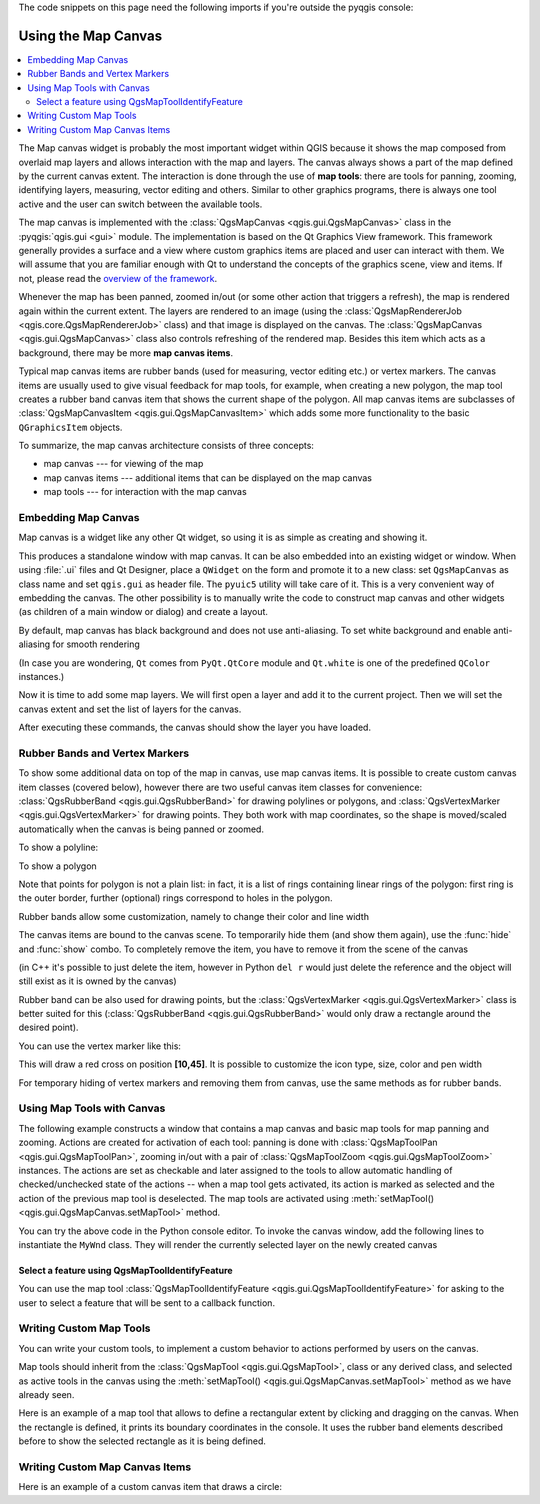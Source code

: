 .. index:: Map canvas

.. highlight:: python
   :linenothreshold: 5


.. testsetup:: canvas

    iface = start_qgis()

The code snippets on this page need the following imports if you're outside the pyqgis console:

.. testcode:: canvas

    from qgis.PyQt.QtGui import (
        QColor,
    )

    from qgis.PyQt.QtCore import Qt, QRectF

    from qgis.core import (
        QgsVectorLayer,
        QgsPoint,
        QgsPointXY,
        QgsProject,
        QgsGeometry,
        QgsMapRendererJob,
    )

    from qgis.gui import (
        QgsMapCanvas,
        QgsVertexMarker,
        QgsMapCanvasItem,
        QgsRubberBand,
    )


.. _canvas:

********************
Using the Map Canvas
********************


.. contents::
   :local:

The Map canvas widget is probably the most important widget within QGIS because
it shows the map composed from overlaid map layers and allows interaction with
the map and layers. The canvas always shows a part of the map defined by the
current canvas extent. The interaction is done through the use of **map tools**:
there are tools for panning, zooming, identifying layers, measuring, vector
editing and others. Similar to other graphics programs, there is always one
tool active and the user can switch between the available tools.

The map canvas is implemented with the :class:`QgsMapCanvas <qgis.gui.QgsMapCanvas>`
class in the :pyqgis:`qgis.gui <gui>`
module. The implementation is based on the Qt Graphics View framework.
This framework generally provides a surface and a view where custom graphics
items are placed and user can interact with them.  We will assume that you are
familiar enough with Qt to understand the concepts of the graphics scene, view
and items. If not, please read the `overview of the framework
<https://doc.qt.io/qt-5/graphicsview.html>`_.

Whenever the map has been panned, zoomed in/out (or some other action that triggers
a refresh), the map is rendered again within the current extent. The layers are
rendered to an image (using the :class:`QgsMapRendererJob <qgis.core.QgsMapRendererJob>` class) and that image is
displayed on the canvas. The :class:`QgsMapCanvas <qgis.gui.QgsMapCanvas>` class also controls refreshing
of the rendered map. Besides this item which acts as a background, there may be more **map canvas items**.

Typical map canvas items are rubber bands (used for measuring, vector editing
etc.) or vertex markers. The canvas items are usually used to give visual
feedback for map tools, for example, when creating a new polygon, the map tool
creates a rubber band canvas item that shows the current shape of the polygon.
All map canvas items are subclasses of :class:`QgsMapCanvasItem <qgis.gui.QgsMapCanvasItem>`  which adds
some more functionality to the basic ``QGraphicsItem`` objects.

.. index:: map canvas; architecture

To summarize, the map canvas architecture consists of three concepts:

* map canvas --- for viewing of the map
* map canvas items --- additional items that can be displayed on the map canvas
* map tools --- for interaction with the map canvas

.. index:: Map canvas; Embedding

Embedding Map Canvas
====================

Map canvas is a widget like any other Qt widget, so using it is as simple as
creating and showing it.

.. testcode:: canvas

  canvas = QgsMapCanvas()
  canvas.show()

This produces a standalone window with map canvas. It can be also embedded into
an existing widget or window. When using :file:`.ui` files and Qt Designer, place a
``QWidget`` on the form and promote it to a new class: set ``QgsMapCanvas`` as
class name and set ``qgis.gui`` as header file. The ``pyuic5`` utility will
take care of it. This is a very convenient way of embedding the canvas. The
other possibility is to manually write the code to construct map canvas and
other widgets (as children of a main window or dialog) and create a layout.

By default, map canvas has black background and does not use anti-aliasing. To
set white background and enable anti-aliasing for smooth rendering

.. testcode:: canvas

  canvas.setCanvasColor(Qt.white)
  canvas.enableAntiAliasing(True)

(In case you are wondering, ``Qt`` comes from ``PyQt.QtCore`` module and
``Qt.white`` is one of the predefined ``QColor`` instances.)

Now it is time to add some map layers. We will first open a layer and add it to
the current project. Then we will set the canvas extent and set the list of
layers for the canvas.

.. testcode:: canvas

  vlayer = QgsVectorLayer('testdata/airports.shp', "Airports layer", "ogr")
  if not vlayer.isValid():
      print("Layer failed to load!")

  # add layer to the registry
  QgsProject.instance().addMapLayer(vlayer)

  # set extent to the extent of our layer
  canvas.setExtent(vlayer.extent())

  # set the map canvas layer set
  canvas.setLayers([vlayer])


After executing these commands, the canvas should show the layer you have
loaded.

.. index:: Map canvas; Rubber bands, Map canvas; Vertex markers

Rubber Bands and Vertex Markers
===============================

To show some additional data on top of the map in canvas, use map canvas items.
It is possible to create custom canvas item classes (covered below), however
there are two useful canvas item classes for convenience:
:class:`QgsRubberBand <qgis.gui.QgsRubberBand>` for drawing polylines or polygons, and
:class:`QgsVertexMarker <qgis.gui.QgsVertexMarker>` for drawing points. They both work with map
coordinates, so the shape is moved/scaled automatically when the canvas is
being panned or zoomed.

To show a polyline:

.. testcode:: canvas

  r = QgsRubberBand(canvas, False)  # False = not a polygon
  points = [QgsPoint(-100, 45), QgsPoint(10, 60), QgsPoint(120, 45)]
  r.setToGeometry(QgsGeometry.fromPolyline(points), None)

To show a polygon

.. testcode:: canvas

  r = QgsRubberBand(canvas, True)  # True = a polygon
  points = [[QgsPointXY(-100, 35), QgsPointXY(10, 50), QgsPointXY(120, 35)]]
  r.setToGeometry(QgsGeometry.fromPolygonXY(points), None)

Note that points for polygon is not a plain list: in fact, it is a list of
rings containing linear rings of the polygon: first ring is the outer border,
further (optional) rings correspond to holes in the polygon.

Rubber bands allow some customization, namely to change their color and line
width

.. testcode:: canvas

  r.setColor(QColor(0, 0, 255))
  r.setWidth(3)

The canvas items are bound to the canvas scene. To temporarily hide them (and
show them again), use the :func:`hide` and :func:`show` combo. To completely remove
the item, you have to remove it from the scene of the canvas

.. testcode:: canvas

  canvas.scene().removeItem(r)

(in C++ it's possible to just delete the item, however in Python ``del r``
would just delete the reference and the object will still exist as it is owned
by the canvas)

Rubber band can be also used for drawing points, but the
:class:`QgsVertexMarker <qgis.gui.QgsVertexMarker>` class is better suited for this
(:class:`QgsRubberBand <qgis.gui.QgsRubberBand>` would only draw a rectangle around the desired point).

You can use the vertex marker like this:

.. testcode:: canvas

  m = QgsVertexMarker(canvas)
  m.setCenter(QgsPointXY(10,40))

This will draw a red cross on position **[10,45]**. It is possible to customize the
icon type, size, color and pen width

.. testcode:: canvas

  m.setColor(QColor(0, 255, 0))
  m.setIconSize(5)
  m.setIconType(QgsVertexMarker.ICON_BOX) # or ICON_CROSS, ICON_X
  m.setPenWidth(3)

For temporary hiding of vertex markers and removing them from canvas, use the same methods
as for rubber bands.

.. index:: Map canvas; Map tools

Using Map Tools with Canvas
===========================

The following example constructs a window that contains a map canvas and basic
map tools for map panning and zooming. Actions are created for activation of
each tool: panning is done with :class:`QgsMapToolPan <qgis.gui.QgsMapToolPan>`, zooming in/out with a
pair of :class:`QgsMapToolZoom <qgis.gui.QgsMapToolZoom>` instances. The actions are set as checkable and
later assigned to the tools to allow automatic handling of checked/unchecked
state of the actions -- when a map tool gets activated, its action is marked as
selected and the action of the previous map tool is deselected. The map tools
are activated using :meth:`setMapTool() <qgis.gui.QgsMapCanvas.setMapTool>` method.

.. testcode:: canvas

  from qgis.gui import *
  from qgis.PyQt.QtWidgets import QAction, QMainWindow
  from qgis.PyQt.QtCore import Qt

  class MyWnd(QMainWindow):
      def __init__(self, layer):
          QMainWindow.__init__(self)

          self.canvas = QgsMapCanvas()
          self.canvas.setCanvasColor(Qt.white)

          self.canvas.setExtent(layer.extent())
          self.canvas.setLayers([layer])

          self.setCentralWidget(self.canvas)

          self.actionZoomIn = QAction("Zoom in", self)
          self.actionZoomOut = QAction("Zoom out", self)
          self.actionPan = QAction("Pan", self)

          self.actionZoomIn.setCheckable(True)
          self.actionZoomOut.setCheckable(True)
          self.actionPan.setCheckable(True)

          self.actionZoomIn.triggered.connect(self.zoomIn)
          self.actionZoomOut.triggered.connect(self.zoomOut)
          self.actionPan.triggered.connect(self.pan)

          self.toolbar = self.addToolBar("Canvas actions")
          self.toolbar.addAction(self.actionZoomIn)
          self.toolbar.addAction(self.actionZoomOut)
          self.toolbar.addAction(self.actionPan)

          # create the map tools
          self.toolPan = QgsMapToolPan(self.canvas)
          self.toolPan.setAction(self.actionPan)
          self.toolZoomIn = QgsMapToolZoom(self.canvas, False) # false = in
          self.toolZoomIn.setAction(self.actionZoomIn)
          self.toolZoomOut = QgsMapToolZoom(self.canvas, True) # true = out
          self.toolZoomOut.setAction(self.actionZoomOut)

          self.pan()

      def zoomIn(self):
          self.canvas.setMapTool(self.toolZoomIn)

      def zoomOut(self):
          self.canvas.setMapTool(self.toolZoomOut)

      def pan(self):
          self.canvas.setMapTool(self.toolPan)


You can try the above code in the Python console editor. To invoke the canvas window,
add the following lines to instantiate the ``MyWnd`` class. They will render the currently
selected layer on the newly created canvas

.. testcode:: canvas

  w = MyWnd(iface.activeLayer())
  w.show()



Select a feature using QgsMapToolIdentifyFeature
------------------------------------------------

You can use the map tool :class:`QgsMapToolIdentifyFeature <qgis.gui.QgsMapToolIdentifyFeature>`
for asking to the user to select a feature that will be sent to a callback function.

.. testcode:: canvas

  def callback(feature):
    """Code called when the feature is selected by the user"""
    print("You clicked on feature {}".format(feature.id()))

  canvas = iface.mapCanvas()
  feature_identifier = QgsMapToolIdentifyFeature(canvas)

  # indicates the layer on which the selection will be done
  feature_identifier.setLayer(vlayer)

  # use the callback as a slot triggered when the user identifies a feature
  feature_identifier.featureIdentified.connect(callback)

  # activation of the map tool
  canvas.setMapTool(feature_identifier)


.. index:: Map canvas; Custom map tools

Writing Custom Map Tools
========================

You can write your custom tools, to implement a custom behavior to actions
performed by users on the canvas.

Map tools should inherit from the :class:`QgsMapTool <qgis.gui.QgsMapTool>`,
class or any derived class, and selected as active tools in the canvas using
the :meth:`setMapTool() <qgis.gui.QgsMapCanvas.setMapTool>`
method as we have already seen.

Here is an example of a map tool that allows to define a rectangular extent by
clicking and dragging on the canvas. When the rectangle is defined, it prints
its boundary coordinates in the console. It uses the rubber band elements
described before to show the selected rectangle as it is being defined.

.. testcode:: canvas

  class RectangleMapTool(QgsMapToolEmitPoint):
    def __init__(self, canvas):
      self.canvas = canvas
      QgsMapToolEmitPoint.__init__(self, self.canvas)
      self.rubberBand = QgsRubberBand(self.canvas, True)
      self.rubberBand.setColor(Qt.red)
      self.rubberBand.setWidth(1)
      self.reset()

    def reset(self):
      self.startPoint = self.endPoint = None
      self.isEmittingPoint = False
      self.rubberBand.reset(True)

    def canvasPressEvent(self, e):
      self.startPoint = self.toMapCoordinates(e.pos())
      self.endPoint = self.startPoint
      self.isEmittingPoint = True
      self.showRect(self.startPoint, self.endPoint)

    def canvasReleaseEvent(self, e):
      self.isEmittingPoint = False
      r = self.rectangle()
      if r is not None:
        print("Rectangle:", r.xMinimum(),
              r.yMinimum(), r.xMaximum(), r.yMaximum()
             )

    def canvasMoveEvent(self, e):
      if not self.isEmittingPoint:
        return

      self.endPoint = self.toMapCoordinates(e.pos())
      self.showRect(self.startPoint, self.endPoint)

    def showRect(self, startPoint, endPoint):
      self.rubberBand.reset(QGis.Polygon)
      if startPoint.x() == endPoint.x() or startPoint.y() == endPoint.y():
        return

      point1 = QgsPoint(startPoint.x(), startPoint.y())
      point2 = QgsPoint(startPoint.x(), endPoint.y())
      point3 = QgsPoint(endPoint.x(), endPoint.y())
      point4 = QgsPoint(endPoint.x(), startPoint.y())

      self.rubberBand.addPoint(point1, False)
      self.rubberBand.addPoint(point2, False)
      self.rubberBand.addPoint(point3, False)
      self.rubberBand.addPoint(point4, True)    # true to update canvas
      self.rubberBand.show()

    def rectangle(self):
      if self.startPoint is None or self.endPoint is None:
        return None
      elif (self.startPoint.x() == self.endPoint.x() or \
            self.startPoint.y() == self.endPoint.y()):
        return None

        return QgsRectangle(self.startPoint, self.endPoint)

    def deactivate(self):
      QgsMapTool.deactivate(self)
      self.deactivated.emit()

.. index:: Map canvas; Custom canvas items

Writing Custom Map Canvas Items
===============================

Here is an example of a custom canvas item that draws a circle:

.. testcode:: canvas

  class CircleCanvasItem(QgsMapCanvasItem):
    def __init__(self, canvas):
      super().__init__(canvas)
      self.center = QgsPoint(0, 0)
      self.size   = 100

    def setCenter(self, center):
      self.center = center

    def center(self):
      return self.center

    def setSize(self, size):
      self.size = size

    def size(self):
      return self.size

    def boundingRect(self):
      return QRectF(self.center.x() - self.size/2,
        self.center.y() - self.size/2,
        self.center.x() + self.size/2,
        self.center.y() + self.size/2)

    def paint(self, painter, option, widget):
      path = QPainterPath()
      path.moveTo(self.center.x(), self.center.y());
      path.arcTo(self.boundingRect(), 0.0, 360.0)
      painter.fillPath(path, QColor("red"))


  # Using the custom item:
  item = CircleCanvasItem(iface.mapCanvas())
  item.setCenter(QgsPointXY(200,200))
  item.setSize(80)
